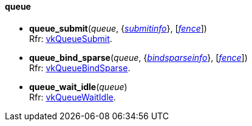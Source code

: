 
[[queue]]
==== queue

[[queue_submit]]
* *queue_submit*(_queue_, {<<submitinfo, _submitinfo_>>}, [<<fence, _fence_>>]) +
[small]#Rfr: https://www.khronos.org/registry/vulkan/specs/1.0-extensions/html/vkspec.html#vkQueueSubmit[vkQueueSubmit].#

[[queue_bind_sparse]]
* *queue_bind_sparse*(_queue_, {<<bindsparseinfo, _bindsparseinfo_>>}, [<<fence, _fence_>>]) +
[small]#Rfr: https://www.khronos.org/registry/vulkan/specs/1.0-extensions/html/vkspec.html#vkQueueBindSparse[vkQueueBindSparse].#

[[queue_wait_idle]]
* *queue_wait_idle*(_queue_) +
[small]#Rfr: https://www.khronos.org/registry/vulkan/specs/1.0-extensions/html/vkspec.html#vkQueueWaitIdle[vkQueueWaitIdle].#


